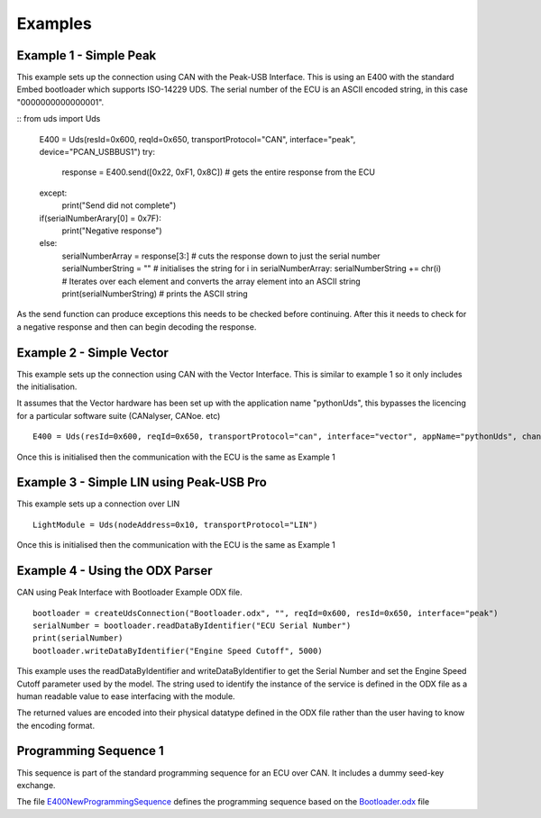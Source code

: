 ========
Examples
========

Example 1 - Simple Peak
-----------------------

This example sets up the connection using CAN with the Peak-USB Interface. This is using an E400 with the standard Embed bootloader which supports ISO-14229 UDS. The serial number of the ECU is an ASCII encoded string, in this case "0000000000000001".

::
from uds import Uds

    E400 = Uds(resId=0x600, reqId=0x650, transportProtocol="CAN", interface="peak", device="PCAN_USBBUS1")
    try:
        response = E400.send([0x22, 0xF1, 0x8C]) # gets the entire response from the ECU
    except:
        print("Send did not complete")
    if(serialNumberArary[0] = 0x7F):
        print("Negative response")
    else:
        serialNumberArray = response[3:] # cuts the response down to just the serial number
        serialNumberString = "" # initialises the string
        for i in serialNumberArray: serialNumberString += chr(i) # Iterates over each element and converts the array element into an ASCII string
        print(serialNumberString) # prints the ASCII string

As the send function can produce exceptions this needs to be checked before continuing. After this it needs to check for a negative response and then can begin decoding the response.

Example 2 - Simple Vector
----------------

This example sets up the connection using CAN with the Vector Interface. This is similar to example 1 so it only includes the initialisation.

It assumes that the Vector hardware has been set up with the application name "pythonUds", this bypasses the licencing for a particular software suite (CANalyser, CANoe. etc)

::

    E400 = Uds(resId=0x600, reqId=0x650, transportProtocol="can", interface="vector", appName="pythonUds", channel=0)

Once this is initialised then the communication with the ECU is the same as Example 1

Example 3 - Simple LIN using Peak-USB Pro
-----------------------------------------

This example sets up a connection over LIN

::

    LightModule = Uds(nodeAddress=0x10, transportProtocol="LIN")

Once this is initialised then the communication with the ECU is the same as Example 1

Example 4 - Using the ODX Parser
--------------------------------

CAN using Peak Interface with Bootloader Example ODX file.

::

    bootloader = createUdsConnection("Bootloader.odx", "", reqId=0x600, resId=0x650, interface="peak")
    serialNumber = bootloader.readDataByIdentifier("ECU Serial Number")
    print(serialNumber)
    bootloader.writeDataByIdentifier("Engine Speed Cutoff", 5000)
    
This example uses the readDataByIdentifier and writeDataByIdentifier to get the Serial Number and set the Engine Speed Cutoff parameter used by the model. The string used to identify the instance of the service is defined in the ODX file as a human readable value to ease interfacing with the module.

The returned values are encoded into their physical datatype defined in the ODX file rather than the user having to know the encoding format.

Programming Sequence 1
----------------------

This sequence is part of the standard programming sequence for an ECU over CAN. It includes a dummy seed-key exchange.

The file E400NewProgrammingSequence_ defines the programming sequence based on the Bootloader.odx_ file

.. _E400NewProgrammingSequence: https://github.com/richClubb/python-uds/blob/master/test/Uds-Config-Tool/Functional%20Tests/E400NewProgrammingSequence.py 

.. _Bootloader.odx: https://github.com/richClubb/python-uds/blob/master/test/Uds-Config-Tool/Functional%20Tests/Bootloader.odx 



